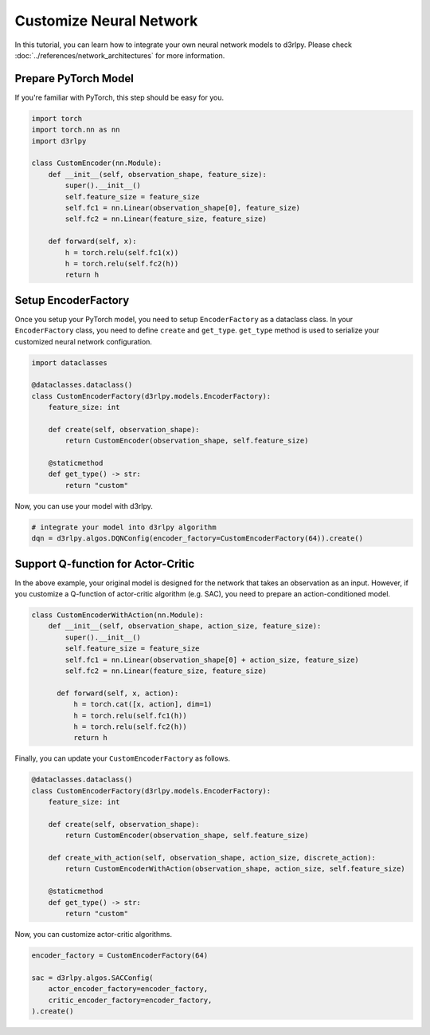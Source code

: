 ************************
Customize Neural Network
************************

In this tutorial, you can learn how to integrate your own neural network models
to d3rlpy.
Please check :doc:`../references/network_architectures` for more information.

Prepare PyTorch Model
---------------------

If you're familiar with PyTorch, this step should be easy for you.

.. code-block:: python

  import torch
  import torch.nn as nn
  import d3rlpy

  class CustomEncoder(nn.Module):
      def __init__(self, observation_shape, feature_size):
          super().__init__()
          self.feature_size = feature_size
          self.fc1 = nn.Linear(observation_shape[0], feature_size)
          self.fc2 = nn.Linear(feature_size, feature_size)

      def forward(self, x):
          h = torch.relu(self.fc1(x))
          h = torch.relu(self.fc2(h))
          return h


Setup EncoderFactory
--------------------

Once you setup your PyTorch model, you need to setup ``EncoderFactory`` as a
dataclass class. In your ``EncoderFactory`` class, you need to define
``create`` and ``get_type``.
``get_type`` method is used to serialize your customized neural network
configuration.

.. code-block:: python

  import dataclasses

  @dataclasses.dataclass()
  class CustomEncoderFactory(d3rlpy.models.EncoderFactory):
      feature_size: int

      def create(self, observation_shape):
          return CustomEncoder(observation_shape, self.feature_size)

      @staticmethod
      def get_type() -> str:
          return "custom"


Now, you can use your model with d3rlpy.

.. code-block:: python

  # integrate your model into d3rlpy algorithm
  dqn = d3rlpy.algos.DQNConfig(encoder_factory=CustomEncoderFactory(64)).create()


Support Q-function for Actor-Critic
-----------------------------------

In the above example, your original model is designed for the network that
takes an observation as an input.
However, if you customize a Q-function of actor-critic algorithm (e.g. SAC),
you need to prepare an action-conditioned model.

.. code-block:: python

  class CustomEncoderWithAction(nn.Module):
      def __init__(self, observation_shape, action_size, feature_size):
          super().__init__()
          self.feature_size = feature_size
          self.fc1 = nn.Linear(observation_shape[0] + action_size, feature_size)
          self.fc2 = nn.Linear(feature_size, feature_size)

        def forward(self, x, action):
            h = torch.cat([x, action], dim=1)
            h = torch.relu(self.fc1(h))
            h = torch.relu(self.fc2(h))
            return h

Finally, you can update your ``CustomEncoderFactory`` as follows.

.. code-block:: python

  @dataclasses.dataclass()
  class CustomEncoderFactory(d3rlpy.models.EncoderFactory):
      feature_size: int

      def create(self, observation_shape):
          return CustomEncoder(observation_shape, self.feature_size)

      def create_with_action(self, observation_shape, action_size, discrete_action):
          return CustomEncoderWithAction(observation_shape, action_size, self.feature_size)

      @staticmethod
      def get_type() -> str:
          return "custom"

Now, you can customize actor-critic algorithms.

.. code-block:: python

  encoder_factory = CustomEncoderFactory(64)

  sac = d3rlpy.algos.SACConfig(
      actor_encoder_factory=encoder_factory,
      critic_encoder_factory=encoder_factory,
  ).create()
